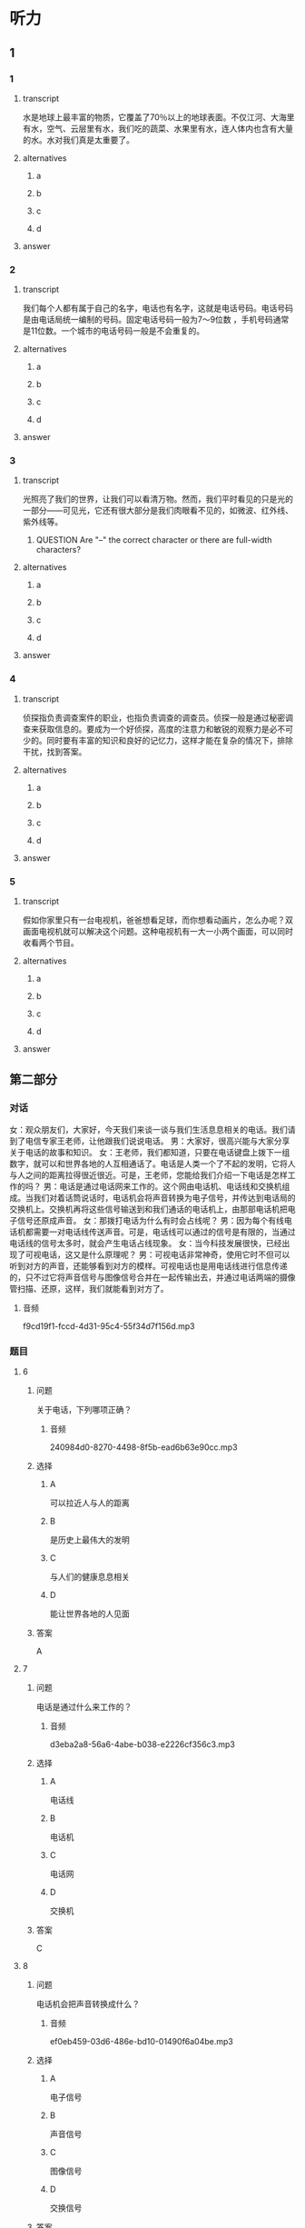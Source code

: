 * 听力

** 1

*** 1

**** transcript

水是地球上最丰富的物质，它覆盖了70％以上的地球表面。不仅江河、大海里有水，空气、云层里有水，我们吃的蔬菜、水果里有水，连人体内也含有大量的水。水对我们真是太重要了。

**** alternatives

***** a



***** b



***** c



***** d



**** answer



*** 2

**** transcript

我们每个人都有属于自己的名字，电话也有名字，这就是电话号码。电话号码是由电话局统一编制的号码。固定电话号码一般为7～9位数 ，手机号码通常是11位数。一个城市的电话号码一般是不会重复的。

**** alternatives

***** a



***** b



***** c



***** d



**** answer



*** 3

**** transcript

光照亮了我们的世界，让我们可以看清万物。然而，我们平时看见的只是光的一部分——可见光，它还有很大部分是我们肉眼看不见的，如微波、红外线、紫外线等。

***** QUESTION Are "--" the correct character or there are full-width characters?
:PROPERTIES:
:CREATED: [2022-08-22 14:26:36 -05]
:END:
:LOGBOOK:
- State "QUESTION"   from              [2022-08-22 Mon 14:26]
:END:

**** alternatives

***** a



***** b



***** c



***** d



**** answer



*** 4

**** transcript

侦探指负责调查案件的职业，也指负责调查的调查员。侦探一般是通过秘密调查来获取信息的。要成为一个好侦探，高度的注意力和敏锐的观察力是必不可少的。同时要有丰富的知识和良好的记忆力，这样才能在复杂的情况下，排除干扰，找到答案。

**** alternatives

***** a



***** b



***** c



***** d



**** answer



*** 5

**** transcript

假如你家里只有一台电视机，爸爸想看足球，而你想看动画片，怎么办呢？双画面电视机就可以解决这个问题。这种电视机有一大一小两个画面，可以同时收看两个节目。

**** alternatives

***** a



***** b



***** c



***** d



**** answer

**  第二部分
:PROPERTIES:
:ID: 93ef5660-fb16-4beb-b22b-a74f2d30ae43
:NOTETYPE: content-with-audio-5-multiple-choice-exercises
:END:

*** 对话

女：观众朋友们，大家好，今天我们来谈一谈与我们生活息息相关的电话。我们请到了电信专家王老师，让他跟我们说说电话。
男：大家好，很高兴能与大家分享关于电话的故事和知识。
女：王老师，我们都知道，只要在电话键盘上拨下一组数字，就可以和世界各地的人互相通话了。电话是人类一个了不起的发明，它将人与人之间的距离拉得很近很近。可是，王老师，您能给我们介绍一下电话是怎样工作的吗？
男：电话是通过电话网来工作的。这个网由电话机、电话线和交换机组成。当我们对着话筒说话时，电话机会将声音转换为电子信号，并传达到电话局的交换机上。交换机再将这些信号输送到和我们通话的电话机上，由那部电话机把电子信号还原成声音。
女：那拨打电话为什么有时会占线呢？
男：因为每个有线电话机都需要一对电话线传送声音。可是，电话线可以通过的信号是有限的，当通过电话线的信号太多时，就会产生电话占线现象。
女：当今科技发展很快，已经出现了可视电话，这又是什么原理呢？
男：可视电话非常神奇，使用它时不但可以听到对方的声音，还能够看到对方的模样。可视电话也是用电话线进行信息传递的，只不过它将声音信号与图像信号合并在一起传输出去，并通过电话两端的摄像管扫描、还原，这样，我们就能看到对方了。

**** 音频

f9cd19f1-fccd-4d31-95c4-55f34d7f156d.mp3

*** 题目

**** 6
:PROPERTIES:
:ID: 22f8e024-31ae-4160-94a7-ac5cf2b876db
:END:

***** 问题

关于电话，下列哪项正确？

****** 音频

240984d0-8270-4498-8f5b-ead6b63e90cc.mp3

***** 选择

****** A

可以拉近人与人的距离

****** B

是历史上最伟大的发明

****** C

与人们的健康息息相关

****** D

能让世界各地的人见面

***** 答案

A

**** 7
:PROPERTIES:
:ID: 7f04a046-cf24-43a8-801a-6b8d9b6172b0
:END:

***** 问题

电话是通过什么来工作的？

****** 音频

d3eba2a8-56a6-4abe-b038-e2226cf356c3.mp3

***** 选择

****** A

电话线

****** B

电话机

****** C

电话网

****** D

交换机

***** 答案

C

**** 8
:PROPERTIES:
:ID: d69637ce-d545-4d01-8e34-24e4f525770a
:END:

***** 问题

电话机会把声音转换成什么？

****** 音频

ef0eb459-03d6-486e-bd10-01490f6a04be.mp3

***** 选择

****** A

电子信号

****** B

声音信号

****** C

图像信号

****** D

交换信号

***** 答案

A

**** 9
:PROPERTIES:
:ID: bebc69e5-2586-4ff8-88f9-05ab7a8ffcb0
:END:

***** 问题

拨打电话为什么会占线？

****** 音频

6253f1e0-d6f1-4a9f-95dc-ba3f74ef6789.mp3

***** 选择

****** A

电话线的长度不够

****** B

电话线的宽度不够

****** C

通过电话线的信号太多了

****** D

电话机或电话线出现故障

***** 答案

C

**** 10
:PROPERTIES:
:ID: 0da76d95-acad-41f3-8018-4fad0b229027
:END:

***** 问题

为什么说可视电话非常神奇？

****** 音频

69909ae9-8d8a-4e4a-909d-0213fe096217.mp3

***** 选择

****** A

利用电话线进行信息传递

****** B

先传递声音，再传递图像

****** C

利用交换机扫描、还原图像

****** D

不但可以听到，还能看到对方

***** 答案

D

** 第一部分

*** 1

**** 选择

***** A

地球内70％都是水

***** B

大部分水在空气、云层里

***** C

水果是含水最多的物质

***** D

水对我们非常重要

**** 段话

水是地球上最丰富的物质，它覆盖了 70%以上的地球表面。不仅江河、大海里有水，空气、云层里有水，我们吃的蔬菜、水果里有水，连人体内也含有大量的水。水对我们真是太重要了。

**** 答案

D

*** 2

**** 选择

***** A

电话号码就好像是电话的名字

***** B

电话号码是由用户自己编制的

***** C

固定电话导码一般为7一11位数

***** D

一个城市的电话号码往往会重复

**** 段话

我们每个人都有属于自己的名字，电话也有名字，这就是电话号码。电话号码是由电话局统一编制的号码。固定电话号码一般为 7～9 位数，手机号码通常是 11 位数。一个城市的电话号码一般是不会重复的。

**** 答案

A

*** 3

**** 选择

***** A

我们能看见大部分光

***** B

我们平时看见的是可见光

***** C

微波是肉眼能看见的

***** D

红外线、紫外线不属于光

**** 段话

光照亮了我们的世界，让我们可以看清万物。然而，我们平时看见的只是光的一部分——可见光，它还有很大部分是我们肉眼看不见的，如微波、红外线、紫外线等。

**** 答案

B

*** 4

**** 选择

***** A

侦探通过公开调查来获取信息

***** B

侦探是负责审判案件的职业

***** C

侦探需要有丰富的知识

***** D

侦探要有良好的体力

**** 段话

侦探指负责调查案件的职业，也指负责调查的调查员。侦探一般是通过秘密调查来获取信息的。要成为一个好侦探，高度的注意力和敏锐的观察力是必不可少的。同时要有丰富的知识和良好的记忆力，这样才能在复杂的情况下，排除干扰，找到答案。

**** 答案

C

*** 5

**** 选择

***** A

双画面电视机需要两台电视机

***** B

双画面电视机可以收看动画片

***** C

双画面电视机有两个相同大小的画面

***** D

双画面电视机可以同时收看两个节目

**** 段话

假如你家里只有一台电视机，爸爸想看足球，而你想看动画片，怎么办呢？双画面电视机就可以解决这个问题。这种电视机有一大一小两个画面，可以同时收看两个节目。

**** 答案

D

